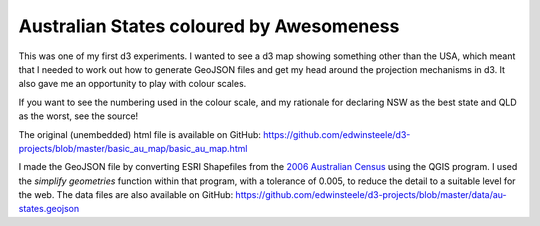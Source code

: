 .. title: d3 Australian Map Demo (States by Awesomeness)
.. slug: d3-australian-map-demo
.. date: 2013/03/08 18:24:23
.. tags: 
.. link: 
.. description: 


Australian States coloured by Awesomeness
-----------------------------------------

This was one of my first d3 experiments. I wanted to see a d3 map showing
something other than the USA, which meant that I needed to work out how to
generate GeoJSON files and get my head around the projection mechanisms in
d3. It also gave me an opportunity to play with colour scales.

.. raw:: html

	<style type="text/css">
	#states path {
	  stroke: #fff;
	}
	</style>
	<div id="d3_top_level_div"/>
	<script type="text/javascript" src="/d3-projects/lib/d3.v2.js"></script>
	<script type="text/javascript">

	awesomeness = {"New South Wales":8, // + it's NSW, - legacy of NSW Labor 
		"Victoria":6, // + Architecture, Food, - it's not NSW
		"Queensland":3, // + Beaches, - it's QLD, Wally Lewis
		"South Australia":7, // + Friends, Moonarie, - it's not NSW
		"Western Australia":4, // + Beautiful Coastline, Mining Revenues, - delusions of seccession
		"Tasmania": 6, // + table mountain, cheese, - weather
		"Northern Territory": 7, // + arnhem land, cumulo nimbus clouds over Darwin, - mosquitoes
		"Other Territories":5, // I'm sure they're ok
	};

	var w = 960,
	    h = 400;

	var z = d3.scale.category10();

	var fill = d3.scale.log()
	    .domain(d3.extent(d3.values(awesomeness)))
	    .range(["brown", "steelblue"]);

	var projection = d3.geo.azimuthal()
	    .origin([135, -26])
	    .translate([250,180])
	    .scale(700);

	var path = d3.geo.path()
	    .projection(projection);

	var svg = d3.select("#d3_top_level_div").append("svg")
	    .attr("width", w)
	    .attr("height", h);

	var states = svg.append("g")
	    .attr("id", "states");

	d3.json("/d3-projects/data/au-states.geojson", function(collection) {
	  states.selectAll("path")
	      .data(collection.features)
	    .enter().append("path")
	    .attr("fill", function(d) {
		 return fill(awesomeness[(d.properties["STATE_NAME"])]);
	    })
	    .attr("d", path);
	});
	</script>

If you want to see the numbering used in the colour scale, and my rationale for
declaring NSW as the best state and QLD as the worst, see the source!

The original (unembedded) html file is available on GitHub: https://github.com/edwinsteele/d3-projects/blob/master/basic_au_map/basic_au_map.html

I made the GeoJSON file by converting ESRI Shapefiles from the `2006 Australian Census <http://www.abs.gov.au/ausstats/abs@.nsf/DetailsPage/1259.0.30.0022006?OpenDocument>`_ 
using the QGIS program. I used the *simplify geometries* function within that program,
with a tolerance of 0.005, to reduce the detail to a suitable level for the
web. The data files are also available on GitHub:
https://github.com/edwinsteele/d3-projects/blob/master/data/au-states.geojson
